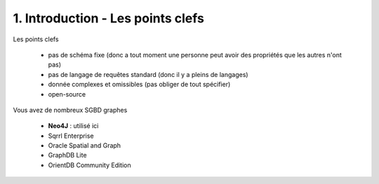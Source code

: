 ===================================
1. Introduction - Les points clefs
===================================

Les points clefs

	* pas de schéma fixe (donc a tout moment une personne peut avoir des propriétés que les autres n'ont pas)
	* pas de langage de requêtes standard (donc il y a pleins de langages)
	* donnée complexes et omissibles (pas obliger de tout spécifier)
	* open-source

Vous avez de nombreux SGBD graphes

	* **Neo4J** : utilisé ici
	* Sqrrl Enterprise
	* Oracle Spatial and Graph
	*	GraphDB Lite
	*	OrientDB Community Edition